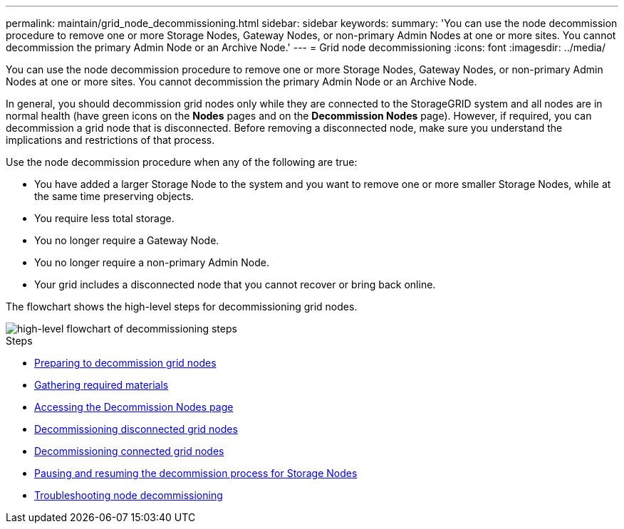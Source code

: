 ---
permalink: maintain/grid_node_decommissioning.html
sidebar: sidebar
keywords:
summary: 'You can use the node decommission procedure to remove one or more Storage Nodes, Gateway Nodes, or non-primary Admin Nodes at one or more sites. You cannot decommission the primary Admin Node or an Archive Node.'
---
= Grid node decommissioning
:icons: font
:imagesdir: ../media/

[.lead]
You can use the node decommission procedure to remove one or more Storage Nodes, Gateway Nodes, or non-primary Admin Nodes at one or more sites. You cannot decommission the primary Admin Node or an Archive Node.

In general, you should decommission grid nodes only while they are connected to the StorageGRID system and all nodes are in normal health (have green icons on the *Nodes* pages and on the *Decommission Nodes* page). However, if required, you can decommission a grid node that is disconnected. Before removing a disconnected node, make sure you understand the implications and restrictions of that process.

Use the node decommission procedure when any of the following are true:

* You have added a larger Storage Node to the system and you want to remove one or more smaller Storage Nodes, while at the same time preserving objects.
* You require less total storage.
* You no longer require a Gateway Node.
* You no longer require a non-primary Admin Node.
* Your grid includes a disconnected node that you cannot recover or bring back online.

The flowchart shows the high-level steps for decommissioning grid nodes.

image::../media/overview_decommission_nodes.png[high-level flowchart of decommissioning steps]

.Steps

* xref:preparing_to_decommission_grid_nodes.adoc[Preparing to decommission grid nodes]
* xref:gathering_required_materials_node_decom.adoc[Gathering required materials]
* xref:accessing_decommission_nodes_page.adoc[Accessing the Decommission Nodes page]
* xref:decommissioning_disconnected_grid_nodes.adoc[Decommissioning disconnected grid nodes]
* xref:decommissioning_connected_grid_nodes.adoc[Decommissioning connected grid nodes]
* xref:pausing_and_resuming_decommission_process_for_storage_nodes.adoc[Pausing and resuming the decommission process for Storage Nodes]
* xref:troubleshooting_node_decommissioning.adoc[Troubleshooting node decommissioning]
